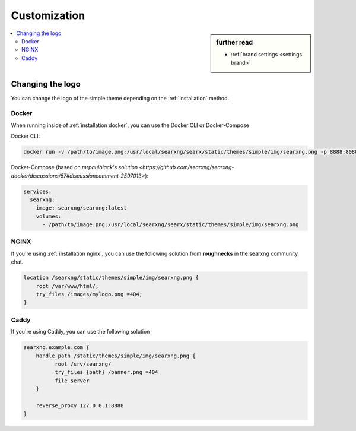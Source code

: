 .. _customization:

===================
Customization
===================

.. sidebar:: further read

   - :ref:`brand settings  <settings brand>`

.. contents::
   :depth: 2
   :local:
   :backlinks: entry

.. _searxng logo:

Changing the logo
=============

You can change the logo of the simple theme depending on the :ref:`installation` method. 

Docker
------------------------
When running inside of :ref:`installation docker`, you can use the Docker CLI or Docker-Compose

Docker CLI:

.. code:: sh

    docker run -v /path/to/image.png:/usr/local/searxng/searx/static/themes/simple/img/searxng.png -p 8888:8080 searxng/searxng


Docker-Compose (based on `mrpaulblack's solution <https://github.com/searxng/searxng-docker/discussions/57#discussioncomment-2597013>`):

.. code:: yaml
    
    services:
      searxng:
        image: searxng/searxng:latest
        volumes:
          - /path/to/image.png:/usr/local/searxng/searx/static/themes/simple/img/searxng.png

NGINX
------------------------
If you're using :ref:`installation nginx`, you can use the following solution from **roughnecks** in the searxng community chat.

.. code:: nginx

    location /searxng/static/themes/simple/img/searxng.png {
        root /var/www/html/;
        try_files /images/mylogo.png =404;
    }

Caddy
------------------------
If you're using Caddy, you can use the following solution

.. code:: caddy

    searxng.example.com {
        handle_path /static/themes/simple/img/searxng.png {
              root /srv/searxng/
              try_files {path} /banner.png =404
              file_server
        }

        reverse_proxy 127.0.0.1:8888
    }
